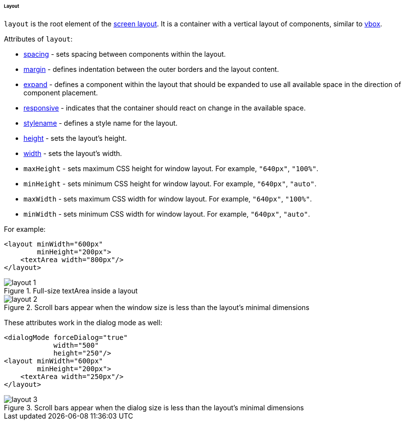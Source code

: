 :sourcesdir: ../../../../../../source

[[gui_layout]]
====== Layout

`layout` is the root element of the <<screen_xml,screen layout>>. It is a container with a vertical layout of components, similar to <<gui_BoxLayout,vbox>>.

Attributes of `layout`:

* <<gui_attr_spacing,spacing>> - sets spacing between components within the layout.

* <<gui_attr_margin,margin>> - defines indentation between the outer borders and the layout content.

* <<gui_attr_expand,expand>> - defines a component within the layout that should be expanded to use all available space in the direction of component placement.

* <<gui_attr_responsive,responsive>> - indicates that the container should react on change in the available space.

* <<gui_attr_stylename,stylename>> - defines a style name for the layout.

* <<gui_attr_height,height>> - sets the layout's height.

* <<gui_attr_width,width>> - sets the layout's width.

[[layout_maxHeight]]
* `maxHeight` - sets maximum CSS height for window layout. For example, `"640px"`, `"100%"`.

[[layout_minHeight]]
* `minHeight` - sets minimum CSS height for window layout. For example, `"640px"`, `"auto"`.

[[layout_maxWidth]]
* `maxWidth` - sets maximum CSS width for window layout. For example, `"640px"`, `"100%"`.

[[layout_minWidth]]
* `minWidth` - sets minimum CSS width for window layout. For example, `"640px"`, `"auto"`.

For example:

[source, xml]
----
<layout minWidth="600px"
        minHeight="200px">
    <textArea width="800px"/>
</layout>
----

.Full-size textArea inside a layout
image::layout_1.png[align="center"]

.Scroll bars appear when the window size is less than the layout's minimal dimensions
image::layout_2.png[align="center"]

These attributes work in the dialog mode as well:

[source, xml]
----
<dialogMode forceDialog="true"
            width="500"
            height="250"/>
<layout minWidth="600px"
        minHeight="200px">
    <textArea width="250px"/>
</layout>
----

.Scroll bars appear when the dialog size is less than the layout's minimal dimensions
image::layout_3.png[align="center"]